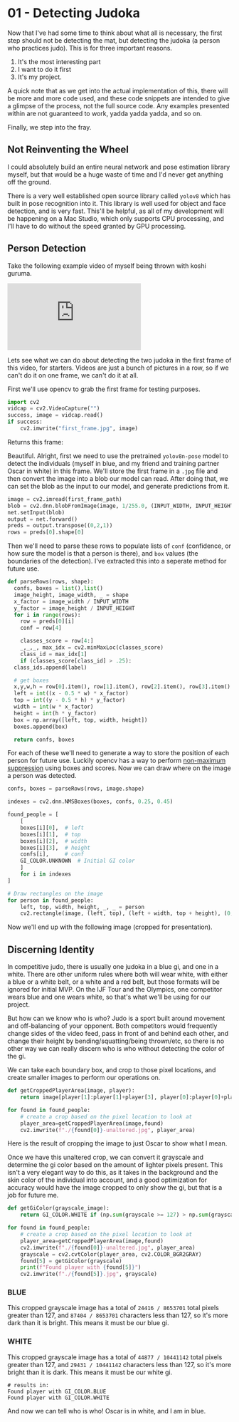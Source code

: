 * 01 - Detecting Judoka
#+HTML_HEAD: <link rel="stylesheet" type="text/css" href="./assets/retro_dark.css" />
Now that I've had some time to think about what all is necessary, the first step should not be detecting the mat, but detecting the judoka (a person who practices judo). This is for three important reasons.

1. It's the most interesting part
2. I want to do it first
3. It's my project.

A quick note that as we get into the actual implementation of this, there will be more and more code used, and these code snippets are intended to give a glimpse of the process, not the full source code. Any examples presented within are not guaranteed to work, yadda yadda yadda, and so on.

Finally, we step into the fray.

** Not Reinventing the Wheel

I could absolutely build an entire neural network and pose estimation library myself, but that would be a huge waste of time and I'd never get anything off the ground.

There is a very well established open source library called ~yolov8~ which has built in pose recognition into it. This library is well used for object and face detection, and is very fast. This'll be helpful, as all of my development will be happening on a Mac Studio, which only supports CPU processing, and I'll have to do without the speed granted by GPU processing.

** Person Detection

Take the following example video of myself being thrown with koshi guruma.

#+BEGIN_EXPORT html
<div>
<iframe src="https://www.youtube.com/embed/hwZHroT8Hls" title="Koshi Guruma" frameborder="0" allow="accelerometer; autoplay; clipboard-write; encrypted-media; gyroscope; picture-in-picture; web-share" referrerpolicy="strict-origin-when-cross-origin" allowfullscreen>
</iframe>
<div>
#+END_EXPORT

Lets see what we can do about detecting the two judoka in the first frame of this video, for starters. Videos are just a bunch of pictures in a row, so if we can't do it on one frame, we can't do it at all.

First we'll use opencv to grab the first frame for testing purposes.

#+begin_src python
  import cv2
  vidcap = cv2.VideoCapture("")
  success, image = vidcap.read()
  if success:
      cv2.imwrite("first_frame.jpg", image)
#+end_src


Returns this frame:

[[./assets/first_frame.jpg]]

Beautiful. Alright, first we need to use the pretrained ~yolov8n-pose~ model to detect the individuals (myself in blue, and my friend and training partner Oscar in white) in this frame. We'll store the first frame in a ~.jpg~ file and then convert the image into a blob our model can read. After doing that, we can set the blob as the input to our model, and generate predictions from it.

#+begin_src python
  image = cv2.imread(first_frame_path)
  blob = cv2.dnn.blobFromImage(image, 1/255.0, (INPUT_WIDTH, INPUT_HEIGHT), swapRB=True, crop=False)
  net.setInput(blob)
  output = net.forward()
  preds = output.transpose((0,2,1))
  rows = preds[0].shape[0]
#+end_src

Then we'll need to parse these rows to populate lists of ~conf~ (confidence, or how sure the model is that a person is there), and ~box~ values (the boundaries of the detection). I've extracted this into a seperate method for future use.

#+begin_src python
  def parseRows(rows, shape):
    confs, boxes = list(),list()
    image_height, image_width, _ = shape
    x_factor = image_width / INPUT_WIDTH
    y_factor = image_height / INPUT_HEIGHT
    for i in range(rows):
      row = preds[0][i]
      conf = row[4]

      classes_score = row[4:]
      _,_,_, max_idx = cv2.minMaxLoc(classes_score)
      class_id = max_idx[1]
      if (classes_score[class_id] > .25):
	class_ids.append(label)

	# get boxes
	x,y,w,h = row[0].item(), row[1].item(), row[2].item(), row[3].item()
	left = int((x - 0.5 * w) * x_factor)
	top = int((y - 0.5 * h) * y_factor)
	width = int(w * x_factor)
	height = int(h * y_factor)
	box = np.array([left, top, width, height])
	boxes.append(box)

    return confs, boxes
#+end_src

For each of these we'll need to generate a way to store the position of each person for future use. Luckily opencv has a way to perform [[https://builtin.com/machine-learning/non-maximum-suppression][non-maximum suppression]] using boxes and scores. Now we can draw where on the image a person was detected.

#+begin_src python
  confs, boxes = parseRows(rows, image.shape)

  indexes = cv2.dnn.NMSBoxes(boxes, confs, 0.25, 0.45)

  found_people = [
      [
	  boxes[i][0],  # left
	  boxes[i][1],  # top
	  boxes[i][2],  # width
	  boxes[i][3],  # height
	  confs[i],     # conf
	  GI_COLOR.UNKNOWN  # Initial GI color
      ]
      for i in indexes
  ]

  # Draw rectangles on the image
  for person in found_people:
      left, top, width, height, _, _ = person
      cv2.rectangle(image, (left, top), (left + width, top + height), (0, 255, 0), 3)
#+end_src

Now we'll end up with the following image (cropped for presentation).

[[./assets/boundary box.jpg]]

** Discerning Identity

In competitive judo, there is usually one judoka in a blue gi, and one in a white. There are other uniform rules where both will wear white, with either a blue or a white belt, or a white and a red belt, but those formats will be ignored for initial MVP. On the IJF Tour and the Olympics, one competitor wears blue and one wears white, so that's what we'll be using for our project.

But how can we know who is who? Judo is a sport built around movement and off-balancing of your opponent. Both competitors would frequently change sides of the video feed, pass in front of and behind each other, and change their height by bending/squatting/being thrown/etc, so there is no other way we can really discern who is who without detecting the color of the gi.

We can take each boundary box, and crop to those pixel locations, and create smaller images to perform our operations on.

#+begin_src python
  def getCroppedPlayerArea(image, player):
      return image[player[1]:player[1]+player[3], player[0]:player[0]+player[2]]

  for found in found_people:
      # create a crop based on the pixel location to look at
      player_area=getCroppedPlayerArea(image,found)
      cv2.imwrite(f"./{found[0]}-unaltered.jpg", player_area)
#+end_src

Here is the result of cropping the image to just Oscar to show what I mean.

[[./assets/538-unaltered.jpg]]

Once we have this unaltered crop, we can convert it grayscale and determine the gi color based on the amount of lighter pixels present. This isn't a very elegant way to do this, as it takes in the background and the skin color of the individual into account, and a good optimization for accuracy would have the image cropped to only show the gi, but that is a job for future me.

#+begin_src python
  def getGiColor(grayscale_image):
      return GI_COLOR.WHITE if (np.sum(grayscale >= 127) > np.sum(grayscale <= 127)) else GI_COLOR.BLUE

  for found in found_people:
      # create a crop based on the pixel location to look at
      player_area=getCroppedPlayerArea(image,found)
      cv2.imwrite(f"./{found[0]}-unaltered.jpg", player_area)
      grayscale = cv2.cvtColor(player_area, cv2.COLOR_BGR2GRAY)
      found[5] = getGiColor(grayscale)
      print(f"Found player with {found[5]}")
      cv2.imwrite(f"./{found[5]}.jpg", grayscale)
#+end_src

*** BLUE

This cropped grayscale image has a total of ~24416 / 8653701~ total pixels greater than 127, and ~87404 / 8653701~ characters less than 127, so it's more dark than it is bright. This means it must be our blue gi.

[[./assets/GI_COLOR.BLUE.jpg]]

*** WHITE

This cropped grayscale image has a total of ~44877 / 10441142~ total pixels greater than 127, and ~29431 / 10441142~ characters less than 127, so it's more bright than it is dark. This means it must be our white gi.

[[./assets/GI_COLOR.WHITE.jpg]]

#+begin_src result
# results in:
Found player with GI_COLOR.BLUE
Found player with GI_COLOR.WHITE
#+end_src

And now we can tell who is who! Oscar is in white, and I am in blue.
